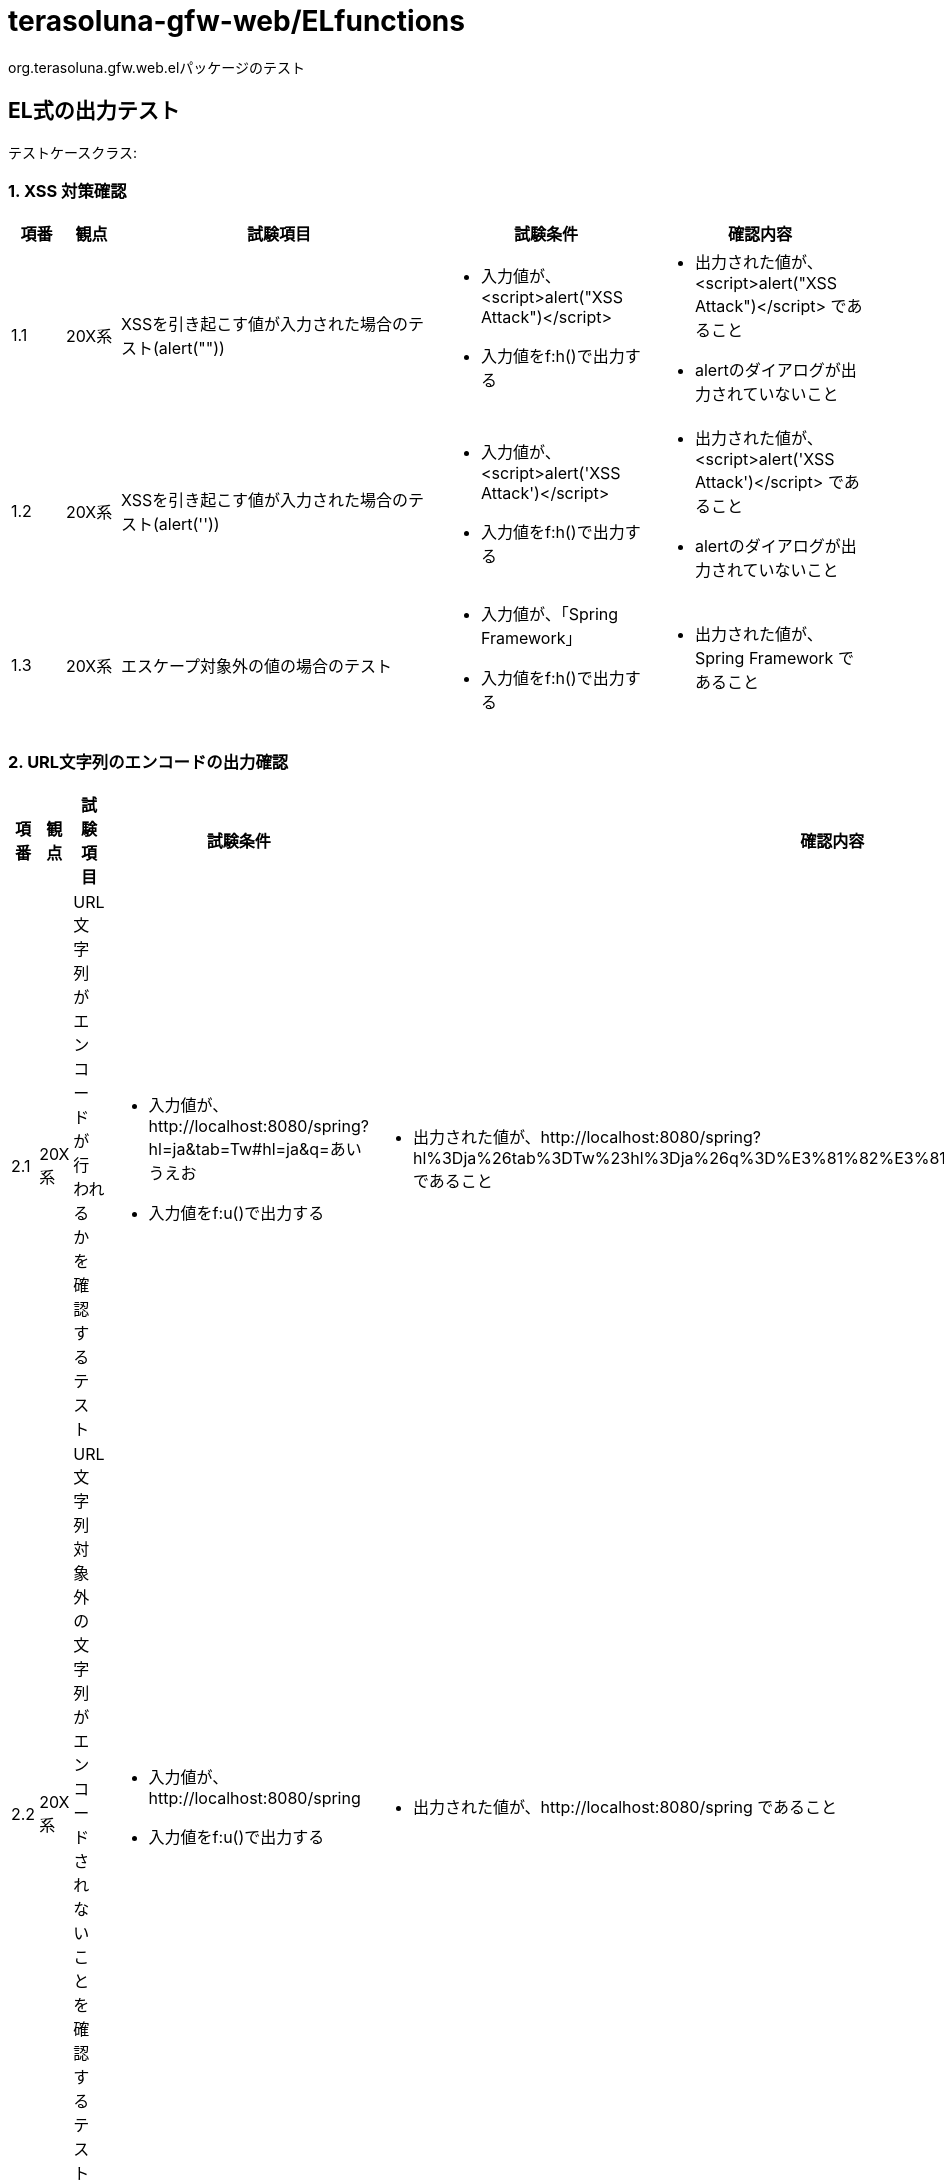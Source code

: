 = terasoluna-gfw-web/ELfunctions

org.terasoluna.gfw.web.elパッケージのテスト

== EL式の出力テスト


テストケースクラス:

=== 1. XSS 対策確認

[cols="5,5,30,20,20", options="header"]
|===
| 項番
| 観点
| 試験項目
| 試験条件
| 確認内容

| 1.1
| 20X系
| XSSを引き起こす値が入力された場合のテスト(alert(""))
a| * 入力値が、<script>alert("XSS Attack")</script>
* 入力値をf:h()で出力する
a| * 出力された値が、<script>alert("XSS Attack")</script> であること
* alertのダイアログが出力されていないこと

| 1.2
| 20X系
| XSSを引き起こす値が入力された場合のテスト(alert(''))
a| * 入力値が、<script>alert('XSS Attack')</script>
* 入力値をf:h()で出力する
a| * 出力された値が、<script>alert('XSS Attack')</script> であること
* alertのダイアログが出力されていないこと

| 1.3
| 20X系
| エスケープ対象外の値の場合のテスト
a| * 入力値が、「Spring Framework」
* 入力値をf:h()で出力する
a| * 出力された値が、Spring Framework であること

|===

=== 2. URL文字列のエンコードの出力確認

[cols="5,5,30,20,20", options="header"]
|===
| 項番
| 観点
| 試験項目
| 試験条件
| 確認内容

| 2.1
| 20X系
| URL文字列がエンコードが行われるかを確認するテスト
a| * 入力値が、http://localhost:8080/spring?hl=ja&tab=Tw#hl=ja&q=あいうえお
* 入力値をf:u()で出力する
a| * 出力された値が、http://localhost:8080/spring?hl%3Dja%26tab%3DTw%23hl%3Dja%26q%3D%E3%81%82%E3%81%84%E3%81%86%E3%81%88%E3%81%8A であること

| 2.2
| 20X系
| URL文字列対象外の文字列がエンコードされないことを確認するテスト
a| * 入力値が、http://localhost:8080/spring
* 入力値をf:u()で出力する
a| * 出力された値が、http://localhost:8080/spring であること

| 2.3
| 20X系
| URLエンコードを確認するテスト(記号)
a| * 入力値が、TEST[]#+=&TEST
* 入力値をf:u()で出力する
a| * 出力された値について、RFC3986で定義されたqueryで使用できない記号 [,],# がURLエンコードされて出力されていること
* 出力された値について、queryのvalueとしてURLエンコードする必要のある記号 &,+,= がURLエンコードされて出力されていること

|===

=== 3. 改行文字の出力確認

[cols="5,5,30,20,20", options="header"]
|===
| 項番
| 観点
| 試験項目
| 試験条件
| 確認内容

| 3.1
| 20X系
| 改行文字が入力された場合、<br/>タグに置換されることのテスト
a| * 入力値が、Spring<改行>mvc<改行>spring mvc
* 入力値をf:br()で出力する
a| * 出力された値が、Spring<br />mvc<br />spring mvc であること

| 3.2
| 20X系
| 改行文字が入力されていない場合、<br/>タグに置換されないことのテスト
a| * 入力値が、Spring_Mvc
* 入力値をf:br()で出力する
a| * 出力された値が、Spring_Mvc であること

|===

=== 4. 指定文字数での出力確認

[cols="5,5,30,20,20", options="header"]
|===
| 項番
| 観点
| 試験項目
| 試験条件
| 確認内容

| 4.1
| 20X系
| 指定文字数で文字列が表示されることのテスト
a| * 入力値が、SpringSpringSpringSpringSpringS
* 入力値をf:cut("表示文字", 30)で出力する
a| * 出力された値が、SpringSpringSpringSpringSpring が出力されていること

| 4.2
| 20X系
| 指定文字数以下の場合、文字列が表示されることのテスト
a| * 入力値が、SpringSpringSpringSpringSprin
* 入力値をf:cut("表示文字", 30)で出力する
a| * 出力された値が、SpringSpringSpringSpringSprin が出力されていること

| 4.3
| 20X系
| 指定文字数と同数の場合文字列が表示されることのテスト
a| * 入力値が、SpringSpringSpringSpringSpring
* 入力値をf:cut("表示文字", 30)で出力する
a| * 出力された値が、SpringSpringSpringSpringSpring が出力されていること

| 4.4
| 20X系
| 指定文字数で文字列が表示されることのテスト(マルチバイト文字の入力)
a| * 入力値が、スプリングエムブイシー（ＳＰＲＩＮＧ　ＭＶＣ）、スプリングセキュリティー
* 入力値をf:cut("表示文字", 30)で出力する
a| * 出力された値が、スプリングエムブイシー（ＳＰＲＩＮＧ　ＭＶＣ）、スプリングセ であること

|===

=== 5. リンク文字列の出力確認

[cols="5,5,30,20,20", options="header"]
|===
| 項番
| 観点
| 試験項目
| 試験条件
| 確認内容

| 5.1
| 20X系
| 文字列内のURL部分(http～)がリンク表示されることのテスト
a| * 入力値が、"123456789http://example.com/tour/ 01234567890"
* 入力値をf:link()で出力する
a| * 出力された値が、 "123456789<a href="http://example.com/tour/">http://example.com/tour/</a> 01234567890" で出力されていること

| 5.2
| 20X系
| 文字列内のURL部分(https～)がリンク表示されることのテスト
a| * 入力値が、"123456789https://example.com/tour/ 01234567890"
* 入力値をf:link()で出力する
a| * 出力された値が、 "123456789<a href="https://example.com/tour/">https://example.com/tour/</a> 01234567890" で出力されていること

| 5.3
| 20X系
| 文字列がURLパターンにマッチしない場合、リンク表示されないことのテスト
a| * 入力値が、"123456789ttps://example.com/tour/ 01234567890"
* 入力値をf:link()で出力する
a| * 出力された値が、"123456789ttps://example.com/tour/ 01234567890" で出力されていること

| 5.4
| 20X系
| f:u()関数を用いてURLエンコーディングした文字を含むURL文字列が、f:link()でリンク表示されることのテスト
a| * 入力値(クエリパラメータ値)が、"tera&1"
* 入力値(クエリパラメータ値)をf:u()関数でURLエンコードする
* URLパスとf:u()関数でURLエンコードした入力値(クエリパラメータ値)を組み合せた文字列を、f:link()で出力する
a| * 出力された値が、<a href="http://localhost:8080/terasoluna-gfw-functionaltest-web/el/output_05_04?name=tera%261">http://localhost:8080/terasoluna-gfw-functionaltest-web/el/output_05_04?name=tera%261</a> で出力されていること
* 指定した値がページ検索時に引き継がれること。

|===

=== 6. クエリ表示の出力確認

[cols="5,5,30,20,20", options="header"]
|===
| 項番
| 観点
| 試験項目
| 試験条件
| 確認内容

| 6.1
| 20X系
| Mapがクエリ表示されることを確認するテスト
a| * 出力値(Map)をf:query()で出力する
* 出力するMapの値は以下のパターンを設定する
* java.util.Date、String、int
a| * クエリ形式(&Key=Value)で表示されること

| 6.2
| 20X系
| 表示されるqueryの先頭の「&」が出力されていること、Mapがクエリ表示されることを確認するテスト
a| * 出力値(Map)をf:query()で出力する
* 出力するMapの値は以下のパターンは以下を設定する
* String、Long、Boolean、DateTime
* クエリ表示される先頭に & を設定しておく
a| * クエリ形式(&Key=Value)で表示されること
* 先頭の&がURLエンコードして表示されていること

| 6.3
| 20X系
| JavaBeanがクエリ表示されることを確認するテスト
a| * 出力値(JavaBean)をf:query()で出力する
* 出力するJavaBeanの値はBoolean型はtrue及びfalse、他の型は任意、型は以下のパターンを設定する
* String、List<String>、Boolean、int、java.util.Date
* 検索フォーム + PaginationTag を使用
a| * クエリ形式(&Key=Value)で表示されること

| 6.4
| 20X系
| JavaBeanがクエリ表示されることを確認するテスト(値=null)
a| * 出力値(JavaBean)をf:query()で出力する
* 出力するJavaBeanの値はNULL、型は以下のパターンを設定する。
* String、List<String>、Boolean、java.util.Date
* 検索フォーム + PaginationTag を使用
a| * クエリ形式(&Key=Value)で表示されること

| 6.5
| 20X系
| XSS対策を確認するテスト
a| * 出力値(JavaBean)をf:query()で出力する
* 出力するJavaBeanの値は <script>alert('XSS Attack')</script> を指定する。
a| * 出力値がエスケープされて出力されていること

| 6.6
| 20X系
| URLエンコードを確認するテスト(3バイト文字)
a| * 出力値(JavaBean)をf:query()で出力する
* 出力するJavaBeanの値は あいうえお を指定する。
a| * 出力された、クエリの値がURLエンコードされて出力されていること

| 6.7
| 20X系
| Map、JavaBean以外のオブジェクトを指定してクエリが表示されないことを確認するテスト
a| * 出力値(List<String>)をf:query()で出力する
a| * 何も出力されないこと

| 6.8
| 20X系
a| URLエンコードを確認するテスト(記号)
試験参照　https://github.com/terasolunaorg/terasoluna-gfw/issues/9
a| * 出力値(JavaBean)をf:query()で出力する
* 出力するJavaBeanの値は、RFC3986で定義されたqueryで使用できない記号 [,],# を指定する。
* 出力するJavaBeanの値は、web上でエスケープする必要がある記号 &,+,= を指定する。
a| * 出力されたクエリの値について、RFC3986で定義されたqueryで使用できない記号がURLエンコードされて出力されていること
* 出力されたクエリの値について、web上でエスケープする必要がある記号がURLエンコードされて出力されていること

| 6.9
| 20X系
| ネストしたJavaBeanのクエリパラメータが遷移先ページへ適切にバインドされることを確認するテスト
a| * JavaBeanのフィールドの型は以下のパターンを設定する
* String,Integer,Boolean
* Boolean型は以下の値を設定する
* true,false,null
* 入力フォームからパラメータを送信し、フォームオブジェクトに値をバインド
* t:paginationを使用してページ遷移（フォームオブジェクトにバインドされた値をf:query()でクエリ化）
a| * 遷移先ページに元のパラメータが引き継がれ、formにバインドされていること

| 6.10
| 20X系
| ビーンのListのクエリパラメータが遷移先ページへ適切にバインドされることを確認するテスト
a| * Listに設定するビーンのフィールドの型は以下のパターンを設定する
* String,Integer
* 入力フォームからパラメータを送信し、フォームオブジェクトに値をバインド
* t:paginationを使用してページ遷移（フォームオブジェクトにバインドされた値をf:query()でクエリ化）
a| * 遷移先ページに元のパラメータが引き継がれ、formにバインドされていること

| 6.11
| 20X系
| ネストしたJavaBeanとビーンのListのクエリパラメータが遷移先ページへ適切にバインドされることを確認するテスト
a| * JavaBean及びListに設定するビーンのフィールドの型は以下のパターンを設定する
* String,Integer
* 入力フォームからパラメータを送信し、フォームオブジェクトに値をバインド
* t:paginationを使用してページ遷移（フォームオブジェクトにバインドされた値をf:query()でクエリ化）
a| * 遷移先ページに元のパラメータが引き継がれ、formにバインドされていること

| 6.12
| 20X系
| ビーン内のMap型フィールドのクエリパラメータが遷移先ページへ適切にバインドされることを確認するテスト
a| * Map<String,String>で定義
* 入力フォームからパラメータを送信し、フォームオブジェクトに値をバインド
* t:paginationを使用してページ遷移（フォームオブジェクトにバインドされた値をf:query()でクエリ化）
a| * 遷移先ページに元のパラメータが引き継がれ、formにバインドされていること

| 6.13
| 20X系
| DateTimeFormatアノテーションが付与されたフィールドを持つネストしたJavaBeanのクエリパラメータが遷移先ページへ適切にバインドされることを確認するテスト
a| * JavaBeanのフィールドの型は以下のパターンを設定する
* java.util.Date,org.joda.time.LocalDate
* 入力フォームからパラメータを送信し、フォームオブジェクトに値をバインド
* t:paginationを使用してページ遷移（フォームオブジェクトにバインドされた値をf:query()でクエリ化）
a| * 遷移先ページに元のパラメータが引き継がれ、formにバインドされていること

| 6.14
| 20X系
| 配列のフィールドを持つネストしたJavaBeanのクエリパラメータが遷移先ページへ適切にバインドされることを確認するテスト
a| * 入力フォームからパラメータを送信し、フォームオブジェクトに値をバインド
* t:paginationを使用してページ遷移（フォームオブジェクトにバインドされた値をf:query()でクエリ化）
a| * 遷移先ページに元のパラメータが引き継がれ、formにバインドされていること

| 6.15
| 20X系
| StringTrimmerEditorを併用した場合、ネストしたJavaBeanのクエリパラメータが遷移先ページへ適切にバインドされることを確認するテスト
a| * フォームオブジェクトに以下の型でフィールドを定義。ネストした子のビーンも同様。
**   フィールド１：String
**   フィールド２：Integer
* Controllerの@ModelAttributeで、フォームオブジェクトの各フィールドに初期値を設定する。
* フォームオブジェクトにバインドされた各フィールドの値を入力フォームとは別に画面に出力する。
* 入力フォームからフォームオブジェクトの各フィールドの値を以下の通り設定。※ネストした子のビーンも同様。
**   フィールド１：空文字
**   フィールド２：空文字
* 入力フォームからパラメータを送信し、フォームオブジェクトに値をバインド。
* t:paginationを使用してページ遷移（フォームオブジェクトにバインドされた値をf:query()でクエリ化）
a| * 遷移先ページに元のパラメータが引き継がれ、formにバインドされていること
* 画面に出力したフォームオブジェクトの各フィールドの値が以下の通りであるること。※ネストした子のビーンも同様。
** フィールド１：null
** フィールド２：null

| 6.16
| 20X系
| StringTrimmerEditorを併用した場合、ネストしたJavaBean（List使用）のクエリパラメータが遷移先ページへ適切にバインドされることを確認するテスト
a| * フォームオブジェクトに以下の型でフィールドを定義。ネストした子のビーンも同様。
** フィールド１：List<String>
** フィールド２：List<String>
** フィールド３：List<String>
* Controllerの@ModelAttributeで、フォームオブジェクトの各フィールドに初期値を設定する。
* 入力フォームからフォームオブジェクトの各フィールドの値を以下の通り設定。※ネストした子のビーンも同様。
** フィールド１：Listの各要素に空文字を設定
** フィールド２：Listをnullに設定
** フィールド３：Listを空の要素（要素数0）に設定
* 入力フォームからパラメータを送信し、フォームオブジェクトに値をバインド。
* t:paginationを使用してページ遷移（フォームオブジェクトにバインドされた値をf:query()でクエリ化）
* フォームオブジェクトにバインドされた各フィールドの値を入力フォームとは別に画面に出力。
a| * 遷移先ページに元のパラメータが引き継がれ、formにバインドされていること
* 画面に出力したフォームオブジェクトの各フィールドの値が以下の通りであるること。※ネストした子のビーンも同様。
** フィールド１：Listの各要素がnull
** フィールド２：[]※空のList
** フィールド３：[]※空のList

| 6.17
| 20X系
| StringTrimmerEditorを併用した場合、ネストしたJavaBean（Map使用）のクエリパラメータが遷移先ページへ適切にバインドされることを確認するテスト
a| * フォームオブジェクトに以下の型でフィールドを定義。ネストした子のビーンも同様。
** フィールド１：Map<String,String>
** フィールド２：Map<String,String>
* Controllerの@ModelAttributeで、フォームオブジェクトに初期値を設定する。
* 入力フォームからフォームオブジェクトの各フィールドの値を以下の通り設定。※ネストした子のビーンも同様。
** フィールド１：Mapの各要素に空文字を設定
** フィールド２：Mapをnullに設定
* 入力フォームからパラメータを送信し、フォームオブジェクトに値をバインド。
* t:paginationを使用してページ遷移（フォームオブジェクトにバインドされた値をf:query()でクエリ化）
* フォームオブジェクトにバインドされた各フィールドの値を入力フォームとは別に画面に出力。
a| * 遷移先ページに元のパラメータが引き継がれ、formにバインドされていること
* 画面に出力したフォームオブジェクトの各フィールドの値が以下の通りであるること。※ネストした子のビーンも同様。
** フィールド１：Mapの各要素がnull
** フィールド２：null

|===

=== 7. XSS 対策確認(Javascript)

[cols="5,5,30,20,20", options="header"]
|===
| 項番
| 観点
| 試験項目
| 試験条件
| 確認内容

| 7.1
| 20X系
| Javascriptの出力値にXSSを引き起こす値が入力された場合のテスト(alert(''))
a| * 入力値が、"</script><script>alert('XSS Attack');</script>"
* 入力値をf:js()で出力する
a| * 出力された値が、"</script><script>alert('XSS Attack');</script>" であること

| 7.2
| 20X系
| Javascriptの出力値にXSSを引き起こす値が入力された場合のテスト(alert(""))
a| * 入力値が、"</script><script>alert("XSS Attack");</script>"
* 入力値をf:js()で出力する
a| * 出力された値が、"</script><script>alert("XSS Attack");</script>"であること

| 7.3
| 20X系
| エスケープ対象外の値の場合のテスト
a| * 入力値が、「Spring Framework」
* 入力値をf:js()で出力する
a| * 出力された値が、Spring Framework であること

|===

=== 8. XSS 対策確認(Event Handler)

[cols="5,5,30,20,20", options="header"]
|===
| 項番
| 観点
| 試験項目
| 試験条件
| 確認内容

| 8.1
| 20X系
| Event Handlerの出力値にXSSを引き起こす値が入力された場合のテスト(alert(''))
a| * ハンドラの入力値が、"');alert('XSS Attack');// . )"
* 入力値をf:hjs()で出力する
a| * 出力された値が、"input ');alert('XSS Attack');// . )"であること

| 8.2
| 20X系
| Event Handlerの出力値にXSSを引き起こす値が入力された場合のテスト(alert(""))
a| * ハンドラの入力値が、"');alert(\"XSS Attack\");// . )"
* 入力値をf:hjs()で出力する
a| * 出力された値が、"input ');alert("XSS Attack");// . )"であること

| 8.3
| 20X系
| エスケープ対象外の値の場合のテスト
a| * ハンドラの入力値が、「Spring Framework」
* 入力値をf:hjs()で出力する
a| * 出力された値が、Spring Framework であること

|===
